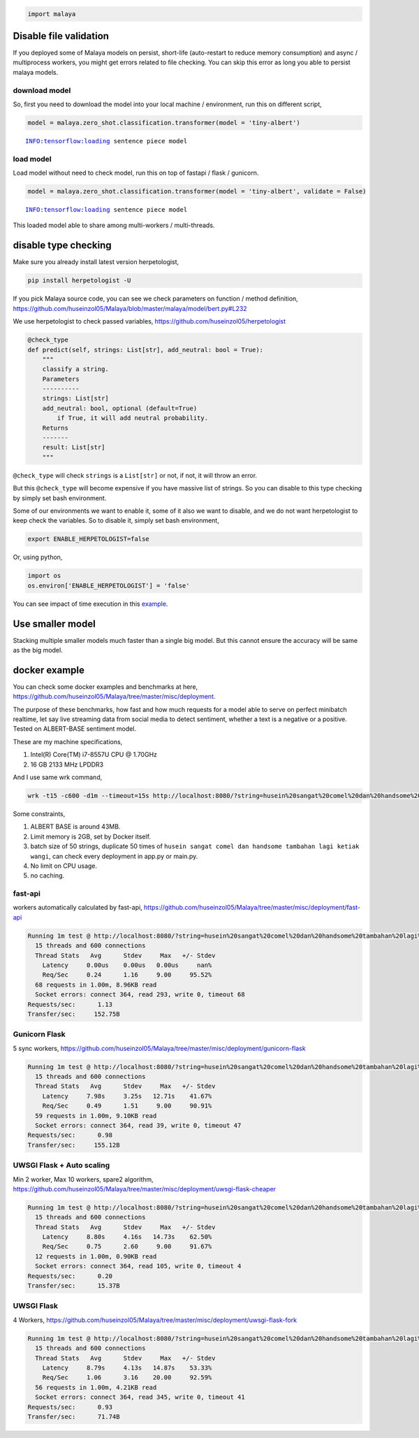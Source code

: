 .. code:: python

    import malaya

Disable file validation
-----------------------

If you deployed some of Malaya models on persist, short-life
(auto-restart to reduce memory consumption) and async / multiprocess
workers, you might get errors related to file checking. You can skip
this error as long you able to persist malaya models.

download model
^^^^^^^^^^^^^^

So, first you need to download the model into your local machine /
environment, run this on different script,

.. code:: python

    model = malaya.zero_shot.classification.transformer(model = 'tiny-albert')


.. parsed-literal::

    INFO:tensorflow:loading sentence piece model


load model
^^^^^^^^^^

Load model without need to check model, run this on top of fastapi /
flask / gunicorn.

.. code:: python

    model = malaya.zero_shot.classification.transformer(model = 'tiny-albert', validate = False)


.. parsed-literal::

    INFO:tensorflow:loading sentence piece model


This loaded model able to share among multi-workers / multi-threads.

disable type checking
---------------------

Make sure you already install latest version herpetologist,

.. code:: bash

   pip install herpetologist -U

If you pick Malaya source code, you can see we check parameters on
function / method definition,
https://github.com/huseinzol05/Malaya/blob/master/malaya/model/bert.py#L232

We use herpetologist to check passed variables,
https://github.com/huseinzol05/herpetologist

.. code:: python

   @check_type
   def predict(self, strings: List[str], add_neutral: bool = True):
       """
       classify a string.
       Parameters
       ----------
       strings: List[str]
       add_neutral: bool, optional (default=True)
           if True, it will add neutral probability.
       Returns
       -------
       result: List[str]
       """

``@check_type`` will check ``strings`` is a ``List[str]`` or not, if
not, it will throw an error.

But this ``@check_type`` will become expensive if you have massive list
of strings. So you can disable to this type checking by simply set bash
environment.

Some of our environments we want to enable it, some of it also we want
to disable, and we do not want herpetologist to keep check the
variables. So to disable it, simply set bash environment,

.. code:: bash

   export ENABLE_HERPETOLOGIST=false

Or, using python,

.. code:: python

   import os
   os.environ['ENABLE_HERPETOLOGIST'] = 'false'

You can see impact of time execution in this
`example <https://github.com/huseinzol05/herpetologist/blob/master/example.ipynb>`__.

Use smaller model
-----------------

Stacking multiple smaller models much faster than a single big model.
But this cannot ensure the accuracy will be same as the big model.

docker example
--------------

You can check some docker examples and benchmarks at here,
https://github.com/huseinzol05/Malaya/tree/master/misc/deployment.

The purpose of these benchmarks, how fast and how much requests for a
model able to serve on perfect minibatch realtime, let say live
streaming data from social media to detect sentiment, whether a text is
a negative or a positive. Tested on ALBERT-BASE sentiment model.

These are my machine specifications,

1. Intel(R) Core(TM) i7-8557U CPU @ 1.70GHz
2. 16 GB 2133 MHz LPDDR3

And I use same wrk command,

.. code:: bash

   wrk -t15 -c600 -d1m --timeout=15s http://localhost:8080/?string=husein%20sangat%20comel%20dan%20handsome%20tambahan%20lagi%20ketiak%20wangi

Some constraints,

1. ALBERT BASE is around 43MB.
2. Limit memory is 2GB, set by Docker itself.
3. batch size of 50 strings, duplicate 50 times of
   ``husein sangat comel dan handsome tambahan lagi ketiak wangi``, can
   check every deployment in app.py or main.py.
4. No limit on CPU usage.
5. no caching.

fast-api
^^^^^^^^

workers automatically calculated by fast-api,
https://github.com/huseinzol05/Malaya/tree/master/misc/deployment/fast-api

.. code:: text

   Running 1m test @ http://localhost:8080/?string=husein%20sangat%20comel%20dan%20handsome%20tambahan%20lagi%20ketiak%20wangi
     15 threads and 600 connections
     Thread Stats   Avg      Stdev     Max   +/- Stdev
       Latency     0.00us    0.00us   0.00us     nan%
       Req/Sec     0.24      1.16     9.00     95.52%
     68 requests in 1.00m, 8.96KB read
     Socket errors: connect 364, read 293, write 0, timeout 68
   Requests/sec:      1.13
   Transfer/sec:     152.75B

Gunicorn Flask
^^^^^^^^^^^^^^

5 sync workers,
https://github.com/huseinzol05/Malaya/tree/master/misc/deployment/gunicorn-flask

.. code:: text

   Running 1m test @ http://localhost:8080/?string=husein%20sangat%20comel%20dan%20handsome%20tambahan%20lagi%20ketiak%20wangi
     15 threads and 600 connections
     Thread Stats   Avg      Stdev     Max   +/- Stdev
       Latency     7.98s     3.25s   12.71s    41.67%
       Req/Sec     0.49      1.51     9.00     90.91%
     59 requests in 1.00m, 9.10KB read
     Socket errors: connect 364, read 39, write 0, timeout 47
   Requests/sec:      0.98
   Transfer/sec:     155.12B

UWSGI Flask + Auto scaling
^^^^^^^^^^^^^^^^^^^^^^^^^^

Min 2 worker, Max 10 workers, spare2 algorithm,
https://github.com/huseinzol05/Malaya/tree/master/misc/deployment/uwsgi-flask-cheaper

.. code:: text

   Running 1m test @ http://localhost:8080/?string=husein%20sangat%20comel%20dan%20handsome%20tambahan%20lagi%20ketiak%20wangi
     15 threads and 600 connections
     Thread Stats   Avg      Stdev     Max   +/- Stdev
       Latency     8.80s     4.16s   14.73s    62.50%
       Req/Sec     0.75      2.60     9.00     91.67%
     12 requests in 1.00m, 0.90KB read
     Socket errors: connect 364, read 105, write 0, timeout 4
   Requests/sec:      0.20
   Transfer/sec:      15.37B

UWSGI Flask
^^^^^^^^^^^

4 Workers,
https://github.com/huseinzol05/Malaya/tree/master/misc/deployment/uwsgi-flask-fork

.. code:: text

   Running 1m test @ http://localhost:8080/?string=husein%20sangat%20comel%20dan%20handsome%20tambahan%20lagi%20ketiak%20wangi
     15 threads and 600 connections
     Thread Stats   Avg      Stdev     Max   +/- Stdev
       Latency     8.79s     4.13s   14.87s    53.33%
       Req/Sec     1.06      3.16    20.00     92.59%
     56 requests in 1.00m, 4.21KB read
     Socket errors: connect 364, read 345, write 0, timeout 41
   Requests/sec:      0.93
   Transfer/sec:      71.74B

